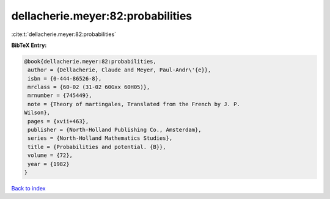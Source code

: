 dellacherie.meyer:82:probabilities
==================================

:cite:t:`dellacherie.meyer:82:probabilities`

**BibTeX Entry:**

.. code-block:: bibtex

   @book{dellacherie.meyer:82:probabilities,
    author = {Dellacherie, Claude and Meyer, Paul-Andr\'{e}},
    isbn = {0-444-86526-8},
    mrclass = {60-02 (31-02 60Gxx 60H05)},
    mrnumber = {745449},
    note = {Theory of martingales, Translated from the French by J. P.
   Wilson},
    pages = {xvii+463},
    publisher = {North-Holland Publishing Co., Amsterdam},
    series = {North-Holland Mathematics Studies},
    title = {Probabilities and potential. {B}},
    volume = {72},
    year = {1982}
   }

`Back to index <../By-Cite-Keys.html>`_
